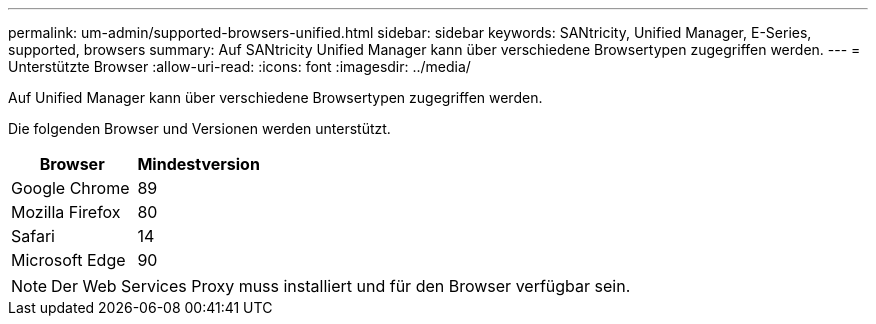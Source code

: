 ---
permalink: um-admin/supported-browsers-unified.html 
sidebar: sidebar 
keywords: SANtricity, Unified Manager, E-Series, supported, browsers 
summary: Auf SANtricity Unified Manager kann über verschiedene Browsertypen zugegriffen werden. 
---
= Unterstützte Browser
:allow-uri-read: 
:icons: font
:imagesdir: ../media/


[role="lead"]
Auf Unified Manager kann über verschiedene Browsertypen zugegriffen werden.

Die folgenden Browser und Versionen werden unterstützt.

[cols="1a,1a"]
|===
| Browser | Mindestversion 


 a| 
Google Chrome
 a| 
89



 a| 
Mozilla Firefox
 a| 
80



 a| 
Safari
 a| 
14



 a| 
Microsoft Edge
 a| 
90

|===
[NOTE]
====
Der Web Services Proxy muss installiert und für den Browser verfügbar sein.

====